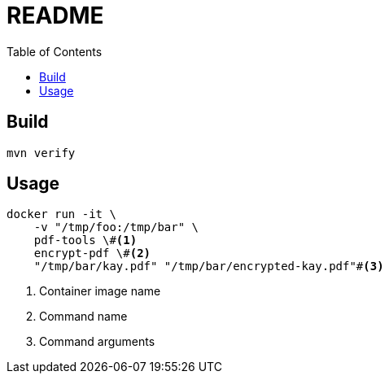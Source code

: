 = README
:icons: font
:toc:

== Build
[source,sh]
----
mvn verify
----

== Usage
[source,sh]
----
docker run -it \
    -v "/tmp/foo:/tmp/bar" \
    pdf-tools \#<1>
    encrypt-pdf \#<2>
    "/tmp/bar/kay.pdf" "/tmp/bar/encrypted-kay.pdf"#<3>
----
<1> Container image name
<2> Command name
<3> Command arguments
